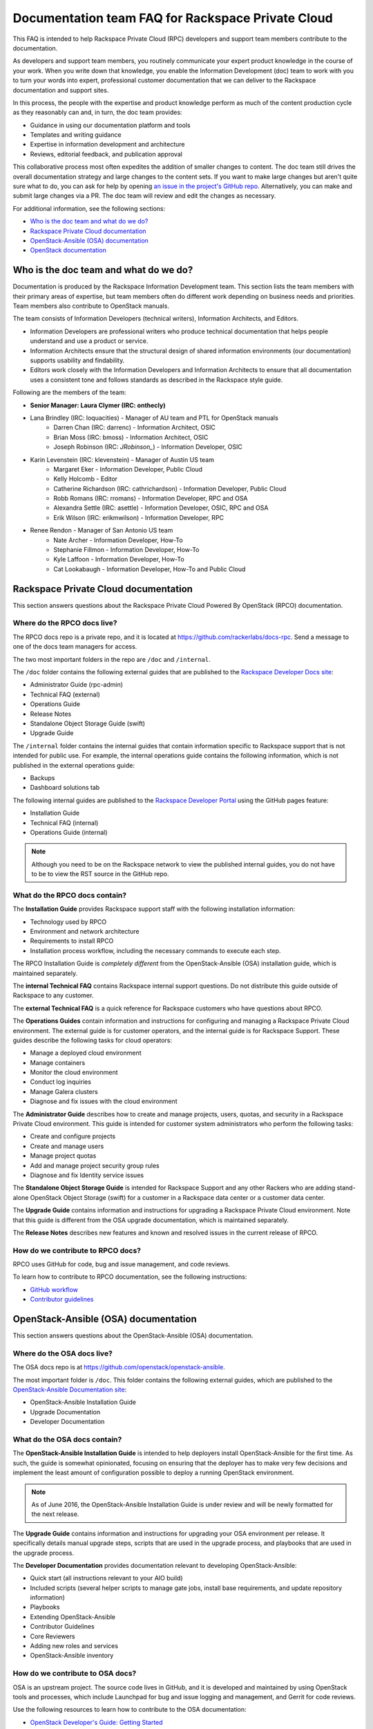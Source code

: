 ==================================================
Documentation team FAQ for Rackspace Private Cloud
==================================================

This FAQ is intended to help Rackspace Private Cloud (RPC) developers and support
team members contribute to the documentation.

As developers and support team members, you routinely communicate your expert
product knowledge in the course of your work. When you write down that knowledge,
you enable the Information Development (doc) team to work with you to turn your
words into expert, professional customer documentation that we can deliver to the
Rackspace documentation and support sites.

In this process, the people with the expertise and product knowledge perform as
much of the content production cycle as they reasonably can and, in turn, the doc
team provides:

* Guidance in using our documentation platform and tools
* Templates and writing guidance
* Expertise in information development and architecture
* Reviews, editorial feedback, and publication approval

This collaborative process most often expedites the addition of smaller changes
to content. The doc team still drives the overall documentation strategy and
large changes to the content sets. If you want to make large changes but aren't
quite sure what to do, you can ask for help by opening `an issue in the
project's GitHub repo <https://github.com/rackerlabs/docs-rpc/issues>`_.
Alternatively, you can make and submit large changes via a PR. The doc team will
review and edit the changes as necessary.

For additional information, see the following sections:


* `Who is the doc team and what do we do?`_
* `Rackspace Private Cloud documentation`_
* `OpenStack-Ansible (OSA) documentation`_
* `OpenStack documentation`_



Who is the doc team and what do we do?
~~~~~~~~~~~~~~~~~~~~~~~~~~~~~~~~~~~~~~

Documentation is produced by the Rackspace Information Development team. This
section lists the team members with their primary areas of expertise, but team
members often do different work depending on business needs and priorities. Team
members also contribute to OpenStack manuals.

The team consists of Information Developers (technical writers),
Information Architects, and Editors.

* Information Developers are professional writers who produce technical
  documentation that helps people understand and use a product or service.
* Information Architects ensure that the structural design of shared information
  environments (our documentation) supports usability and findability.
* Editors work closely with the Information Developers and Information Architects
  to ensure that all documentation uses a consistent tone and follows standards as
  described in the Rackspace style guide.

Following are the members of the team:

* **Senior Manager: Laura Clymer (IRC: onthecly)**
* Lana Brindley (IRC: loquacities) - Manager of AU team and PTL for OpenStack manuals
	* Darren Chan (IRC: darrenc) - Information Architect, OSIC
	* Brian Moss (IRC: bmoss) - Information Architect, OSIC
	* Joseph Robinson (IRC: `JRobinson_`) - Information Developer, OSIC
* Karin Levenstein (IRC: klevenstein) - Manager of Austin US team
	* Margaret Eker - Information Developer, Public Cloud
	* Kelly Holcomb - Editor
	* Catherine Richardson (IRC: cathrichardson) - Information Developer, Public Cloud
	* Robb Romans (IRC: rromans) - Information Developer, RPC and OSA
	* Alexandra Settle (IRC: asettle) - Information Developer, OSIC, RPC and OSA
	* Erik Wilson (IRC: erikmwilson) - Information Developer, RPC
* Renee Rendon - Manager of San Antonio US team
	* Nate Archer - Information Developer, How-To
	* Stephanie Fillmon - Information Developer, How-To
	* Kyle Laffoon - Information Developer, How-To
	* Cat Lookabaugh - Information Developer, How-To and Public Cloud

Rackspace Private Cloud documentation
~~~~~~~~~~~~~~~~~~~~~~~~~~~~~~~~~~~~~

This section answers questions about the Rackspace Private Cloud Powered By
OpenStack (RPCO) documentation.

Where do the RPCO docs live?
----------------------------

The RPCO docs repo is a private repo, and it is located at  https://github.com/rackerlabs/docs-rpc.
Send a message to one of the docs team managers for access.

The two most important folders in the repo are ``/doc`` and ``/internal``.

The ``/doc`` folder contains the following external guides that are published to
the `Rackspace Developer Docs site <https://developer.rackspace.com/docs/#docs-private-cloud>`_:

* Administrator Guide (rpc-admin)
* Technical FAQ (external)
* Operations Guide
* Release Notes
* Standalone Object Storage Guide (swift)
* Upgrade Guide

The ``/internal`` folder contains the internal guides that contain information
specific to Rackspace support that is not intended for public use. For example,
the internal operations guide contains the following information, which is not
published in the external operations guide:

* Backups
* Dashboard solutions tab

The following internal guides are published to the `Rackspace Developer Portal <https://pages.github.rackspace.com/rpc-internal/docs-rpc/>`_ using the GitHub
pages feature:

* Installation Guide
* Technical FAQ (internal)
* Operations Guide (internal)

.. note::

  Although you need to be on the Rackspace network to view the published internal
  guides, you do not have to be to view the RST source in the GitHub repo.

What do the RPCO docs contain?
------------------------------

The **Installation Guide** provides Rackspace support staff with the following
installation information:

* Technology used by RPCO
* Environment and network architecture
* Requirements to install RPCO
* Installation process workflow, including the necessary commands to execute each step.

The RPCO Installation Guide is *completely different* from the OpenStack-Ansible (OSA)
installation guide, which is maintained separately.

The **internal Technical FAQ** contains Rackspace internal support questions.
Do not distribute this guide outside of Rackspace to any customer.

The **external Technical FAQ** is a quick reference for Rackspace
customers who have questions about RPCO.

The **Operations Guides** contain information and instructions for configuring
and managing a Rackspace Private Cloud environment. The external guide is
for customer operators, and the internal guide is for Rackspace Support.
These guides describe the following tasks for cloud operators:

* Manage a deployed cloud environment
* Manage containers
* Monitor the cloud environment
* Conduct log inquiries
* Manage Galera clusters
* Diagnose and fix issues with the cloud environment

The **Administrator Guide** describes how to create and manage projects, users,
quotas, and security in a Rackspace Private Cloud environment. This guide is
intended for customer system administrators who perform the following tasks:

* Create and configure projects
* Create and manage users
* Manage project quotas
* Add and manage project security group rules
* Diagnose and fix Identity service issues

The **Standalone Object Storage Guide** is intended for Rackspace Support and any
other Rackers who are adding stand-alone OpenStack Object Storage (swift) for a
customer in a Rackspace data center or a customer data center.

The **Upgrade Guide** contains information and instructions for upgrading a
Rackspace Private Cloud environment. Note that this guide is different from
the OSA upgrade documentation, which is maintained separately.

The **Release Notes** describes new features and known and resolved issues in the
current release of RPCO.

How do we contribute to RPCO docs?
----------------------------------

RPCO uses GitHub for code, bug and issue management, and code reviews.

To learn how to contribute to RPCO documentation, see the following instructions:

* `GitHub workflow <https://github.com/rackerlabs/docs-rpc/blob/master/GITHUBING.rst>`_
* `Contributor guidelines <https://github.com/rackerlabs/docs-rpc/blob/master/CONTRIBUTING.rst>`_


OpenStack-Ansible (OSA) documentation
~~~~~~~~~~~~~~~~~~~~~~~~~~~~~~~~~~~~~

This section answers questions about the OpenStack-Ansible (OSA) documentation.

Where do the OSA docs live?
---------------------------

The OSA docs repo is at https://github.com/openstack/openstack-ansible.

The most important folder is ``/doc``. This folder contains the following external
guides, which are published to the `OpenStack-Ansible Documentation site <http://docs.openstack.org/developer/openstack-ansible/>`_:

* OpenStack-Ansible Installation Guide
* Upgrade Documentation
* Developer Documentation

What do the OSA docs contain?
-----------------------------

The **OpenStack-Ansible Installation Guide** is intended to help deployers
install OpenStack-Ansible for the first time. As such, the guide is somewhat
opinionated, focusing on ensuring that the deployer has to make very few decisions
and implement the least amount of configuration possible to deploy a running
OpenStack environment.

.. note::

  As of June 2016, the OpenStack-Ansible Installation Guide is under
  review and will be newly formatted for the next release.

The **Upgrade Guide** contains information and instructions for upgrading
your OSA environment per release. It specifically details manual upgrade steps,
scripts that are used in the upgrade process, and playbooks that are used in
the upgrade process.

The **Developer Documentation** provides documentation relevant to developing
OpenStack-Ansible:

* Quick start (all instructions relevant to your AIO build)
* Included scripts (several helper scripts to manage gate jobs, install base
  requirements, and update repository information)
* Playbooks
* Extending OpenStack-Ansible
* Contributor Guidelines
* Core Reviewers
* Adding new roles and services
* OpenStack-Ansible inventory

How do we contribute to OSA docs?
---------------------------------

OSA is an upstream project. The source code lives in GitHub, and it is developed
and maintained by using OpenStack tools and processes, which include Launchpad for
bug and issue logging and management, and Gerrit for code reviews.

Use the following resources to learn how to contribute to the OSA
documentation:

* `OpenStack Developer's Guide: Getting Started
  <http://docs.openstack.org/infra/manual/developers.html>`_
* `OpenStack Contributor Guidelines
  <http://docs.openstack.org/developer/openstack-ansible/developer-docs/contribute.html>`_


OpenStack documentation
~~~~~~~~~~~~~~~~~~~~~~~

This section answers questions about the OpenStack manuals documentation.

Where do the OpenStack manuals docs live?
-----------------------------------------

The OpenStack manuals docs repo is at https://github.com/openstack/openstack-manuals.

The most important folder is ``/doc``. This folder contains the following external
guides, which are published at http://docs.openstack.org/.

Release Notes:

* OpenStack Projects Release Notes
* OpenStack Documentation Release Notes

Install Guides:

* Installation Guide for openSUSE Leap 42.1 and SUSE Linux Enterprise
  Server 12 SP1
* Installation Guide for Red Hat Enterprise Linux 7 and CentOS 7
* Installation Guide for Ubuntu 14.04 (LTS)

Operations And Administration Guides:

* Administrator Guide
* High Availability Guide
* Operations Guide
* Security Guide
* Virtual Machine Image Guide
* Architecture Design Guide
* Networking Guide

Configuration Guides:

* Configuration Reference

API Guides:

* API Complete References
* API Guide

User Guides:

* End User Guide (includes Python SDK)
* Command-Line Interface Reference
* Open source software for application development

Contributor Guides:

* OpenStack Documentation Contributor Guide
* OpenStack Technical Committee Governance Documents
* Python Developer Documentation
* Language Bindings and Python Clients
* OpenStack Project specifications
* OpenStack Project Team Guide
* OpenStack Developer and Community Infrastructure Documentation
* OpenStack I18n Guide

What do the OpenStack manuals docs contain?
-------------------------------------------

The **Release Notes** contain information about new features, upgrades, deprecations,
known issues, and bug fixes.

The **Install Guides** contain information about getting started with the most
commonly used OpenStack services on openSUSE, SUSE Linux, Red Hat Enterprise Linux,
CentOS, and Ubuntu.

The **Operations and Administration Guides** contain the following information:

* Administrator Guide
     Manage and troubleshoot an OpenStack cloud
* High Availability Guide
     Install and configure OpenStack for high availability
* Operations Guide
     Design, create, and administer a production OpenStack cloud
* Security Guide
     Guidelines and scenarios for creating more secure OpenStack clouds
* Virtual Machine Image Guide
     Obtain, create, and modify OpenStack compatible virtual machine images
* Architecture Design Guide
     Guidelines for designing an OpenStack cloud
* Networking Guide
     Deploy and manage OpenStack Networking (neutron)

The **Configuration Reference** contains installation and configuration
options for OpenStack.

The **API Guides** contain the following information:

* API Complete References
     Comprehensive OpenStack API reference
* API Guide
     Introduction to using the OpenStack API

The **User Guides** contain the following information:

* End User Guide (includes Python SDK)
     Create and manage resources using the OpenStack dashboard, command-line
     client, and Python SDK
* Command-Line Interface Reference
     Comprehensive OpenStack command-line reference
* Open source software for application development
     Resources for application development on OpenStack clouds

The **Contributor Guides** contain the following information:

* OpenStack Documentation Contributor Guide
     Documentation workflow and conventions
* OpenStack Technical Committee Governance Documents
     OpenStack Technical Committee reference documents and official resolutions
* Python Developer Documentation
     Documentation for OpenStack developers
* Language Bindings and Python Clients
     Documentation for the OpenStack Python bindings
* OpenStack Project specifications
     Specifications for future project features
* OpenStack Project Team Guide
     Guide to the OpenStack project and community
* OpenStack Developer and Community Infrastructure Documentation
     Development and infrastructure documentation
* OpenStack I18n Guide
     Internationalization workflow and conventions

How do we contribute to OpenStack manuals?
------------------------------------------

OpenStack manuals is an upstream project. The source code lives in GitHub, and it
is developed and maintained by using OpenStack tools and processes, which include
Launchpad for bug and issue logging and management, and Gerrit for code reviews.

Use the following resources to learn how to contribute to the OpenStack manuals
documentation:

* `First timers
  <http://docs.openstack.org/contributor-guide/quickstart/first-timers.html>`_
* `OpenStack Documentation Contributor Guide
  <http://docs.openstack.org/contributor-guide/index.html>`_
